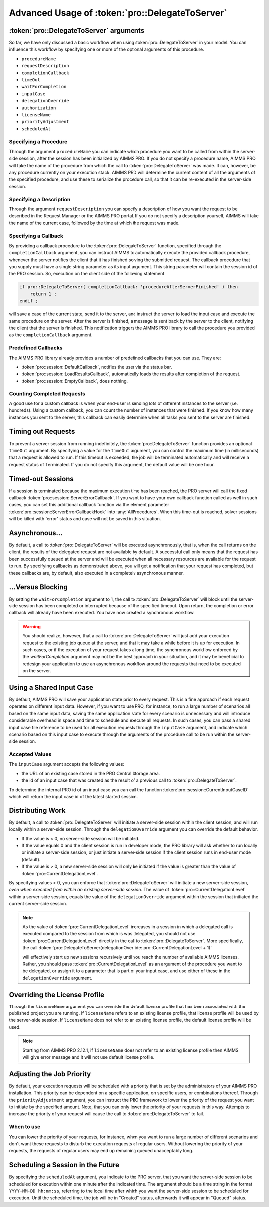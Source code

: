 Advanced Usage of :token:`pro::DelegateToServer`
------------------------------------------------------

:token:`pro::DelegateToServer` arguments
+++++++++++++++++++++++++++++++++++++++++

So far, we have only discussed a basic workflow when using :token:`pro::DelegateToServer` in your model. You can influence this workflow by specifying one or more of the optional arguments of this procedure.
 
* ``procedureName``
* ``requestDescription``
* ``completionCallback``
* ``timeOut``
* ``waitForCompletion``
* ``inputCase``
* ``delegationOverride``
* ``authorization``
* ``licenseName``
* ``priorityAdjustment``
* ``scheduledAt``


Specifying a Procedure
^^^^^^^^^^^^^^^^^^^^^^

Through the argument ``procedureName`` you can indicate which procedure you want to be called from within the server-side session, after the session has been initialized by AIMMS PRO. If you do not specify a procedure name, AIMMS PRO will take the name of the procedure from which the call to :token:`pro::DelegateToServer` was made. It can, however, be any procedure currently on your execution stack. AIMMS PRO will determine the current content of all the arguments of the specified procedure, and use these to serialize the procedure call, so that it can be re-executed in the server-side session.

Specifying a Description
^^^^^^^^^^^^^^^^^^^^^^^^

Through the argument ``requestDescription`` you can specify a description of how you want the request to be described in the Request Manager or the AIMMS PRO portal. If you do not specify a description yourself, AIMMS will take the name of the current case, followed by the time at which the request was made.

Specifying a Callback
^^^^^^^^^^^^^^^^^^^^^

By providing a callback procedure to the :token:`pro::DelegateToServer` function, specified through the ``completionCallback`` argument, you can instruct AIMMS to automatically execute the provided callback procedure, whenever the server notifies the client that it has finished solving the submitted request. The callback procedure that you supply must have a single string parameter as its input argument. This string parameter will contain the session id of the PRO session. So, execution on the client side of the following statement

.. code::

    if pro::DelegateToServer( completionCallback: 'procedureAfterServerFinished' ) then
        return 1 ;
    endif ;

will save a case of the current state, send it to the server, and instruct the server to load the input case and execute the same procedure on the server. After the server is finished, a message is sent back by the server to the client, notifying the client that the server is finished. This notification triggers the AIMMS PRO library to call the procedure you provided as the ``completionCallback`` argument.

Predefined Callbacks
^^^^^^^^^^^^^^^^^^^^

The AIMMS PRO library already provides a number of predefined callbacks that you can use. They are:
 
* :token:`pro::session::DefaultCallback`, notifies the user via the status bar.
* :token:`pro::session::LoadResultsCallback`, automatically loads the results after completion of the request.
* :token:`pro::session::EmptyCallback`, does nothing.

Counting Completed Requests
^^^^^^^^^^^^^^^^^^^^^^^^^^^

A good use for a custom callback is when your end-user is sending lots of different instances to the server (i.e. hundreds). Using a custom callback, you can count the number of instances that were finished. If you know how many instances you sent to the server, this callback can easily determine when all tasks you sent to the server are finished.

Timing out Requests
+++++++++++++++++++

To prevent a server session from running indefinitely, the :token:`pro::DelegateToServer` function provides an optional ``timeOut`` argument. By specifying a value for the ``timeOut`` argument, you can control the maximum time (in milliseconds) that a request is allowed to run. If this timeout is exceeded, the job will be terminated automatically and will receive a request status of Terminated. If you do not specify this argument, the default value will be one hour.

Timed-out Sessions
++++++++++++++++++

If a session is terminated because the maximum execution time has been reached, the PRO server will call the fixed callback :token:`pro::session::ServerErrorCallback`. If you want to have your own callback function called as well in such cases, you can set this additional callback function via the element parameter :token:`pro::session::ServerErrorCallbackHook` into :any:`AllProcedures`. When this time-out is reached, solver sessions will be killed with 'error' status and case will not be saved in this situation.

Asynchronous...
+++++++++++++++

By default, a call to :token:`pro::DelegateToServer` will be executed asynchronously, that is, when the call returns on the client, the results of the delegated request are not available by default. A successful call only means that the request has been successfully queued at the server and will be executed when all necessary resources are available for the request to run. By specifying callbacks as demonstrated above, you will get a notification that your request has completed, but these callbacks are, by default, also executed in a completely asynchronous manner.

...Versus Blocking
++++++++++++++++++

By setting the ``waitForCompletion`` argument to 1, the call to :token:`pro::DelegateToServer` will block until the server-side session has been completed or interrupted because of the specified timeout. Upon return, the completion or error callback will already have been executed. You have now created a synchronous workflow.

.. warning::

    You should realize, however, that a call to :token:`pro::DelegateToServer` will just add your execution request to the existing job queue at the server, and that it may take a while before it is up for execution. In such cases, or if the execution of your request takes a long time, the synchronous workflow enforced by the *waitForCompletion* argument may not be the best approach in your situation, and it may be beneficial to redesign your application to use an asynchronous workflow around the requests that need to be executed on the server.

Using a Shared Input Case
+++++++++++++++++++++++++

By default, AIMMS PRO will save your application state prior to every request. This is a fine approach if each request operates on different input data. However, if you want to use PRO, for instance, to run a large number of scenarios all based on the same input data, saving the same application state for every scenario is unnecessary and will introduce considerable overhead in space and time to schedule and execute all requests. In such cases, you can pass a shared input case file reference to be used for all execution requests through the ``inputCase`` argument, and indicate which scenario based on this input case to execute through the arguments of the procedure call to be run within the server-side session.

Accepted Values
^^^^^^^^^^^^^^^

The ``inputCase`` argument accepts the following values:
 
* the URL of an existing case stored in the PRO Central Storage area.
* the id of an input case that was created as the result of a previous call to :token:`pro::DelegateToServer`.


To determine the internal PRO id of an input case you can call the function :token:`pro::session::CurrentInputCaseID` which will return the input case id of the latest started session.

Distributing Work
+++++++++++++++++

By default, a call to :token:`pro::DelegateToServer` will initiate a server-side session within the client session, and will run locally within a server-side session. Through the ``delegationOverride`` argument you can override the default behavior.
 
* If the value is < 0, no server-side session will be initiated.
* If the value equals 0 and the client session is run in developer mode, the PRO library will ask whether to run locally or initiate a server-side session, or just initiate a server-side session if the client session runs in end-user mode (default).
* If the value is > 0, a new server-side session will only be initiated if the value is greater than the value of :token:`pro::CurrentDelegationLevel`.


By specifying values > 0, you can enforce that :token:`pro::DelegateToServer` will initiate a new server-side session, *even when executed from within an existing server-side session*. The value of :token:`pro::CurrentDelegationLevel` within a server-side session, equals the value of the ``delegationOverride`` argument within the session that initiated the current server-side session.

.. note::

    As the value of :token:`pro::CurrentDelegationLevel` increases in a session in which a delegated call is executed compared to the session from which is was delegated, you should not use :token:`pro::CurrentDelegationLevel` directly in the call to :token:`pro::DelegateToServer`. More specifically, the call
    :token:`pro::DelegateToServer(delegationOverride: pro::CurrentDelegationLevel + 1)`

    will effectively start up new sessions recursively until you reach the number of available AIMMS licenses. Rather, you should pass :token:`pro::CurrentDelegationLevel` as an argument of the procedure you want to be delegated, or assign it to a parameter that is part of your input case, and use either of these in the ``delegationOverride`` argument.

Overriding the License Profile
++++++++++++++++++++++++++++++

Through the ``licenseName`` argument you can override the default license profile that has been associated with the published project you are running. If ``licenseName`` refers to an existing license profile, that license profile will be used by the server-side session. If ``licenseName`` does not refer to an existing license profile, the default license profile will be used.

.. note::

    Starting from AIMMS PRO 2.12.1, if ``licenseName`` does not refer to an existing license profile then AIMMS will give error message and it will not use default license profile.

Adjusting the Job Priority
++++++++++++++++++++++++++

By default, your execution requests will be scheduled with a priority that is set by the administrators of your AIMMS PRO installation. This priority can be dependent on a specific application, on specific users, or combinations thereof. Through the ``priorityAdjustment`` argument, you can instruct the PRO framework to lower the priority of the request you want to initiate by the specified amount. Note, that you can only lower the priority of your requests in this way. Attempts to increase the priority of your request will cause the call to :token:`pro::DelegateToServer` to fail.

When to use
^^^^^^^^^^^

You can lower the priority of your requests, for instance, when you want to run a large number of different scenarios and don't want these requests to disturb the execution requests of regular users. Without lowering the priority of your requests, the requests of regular users may end up remaining queued unacceptably long.

Scheduling a Session in the Future
++++++++++++++++++++++++++++++++++

By specifying the ``scheduledAt`` argument, you indicate to the PRO server, that you want the server-side session to be scheduled for execution within one minute after the indicated time. The argument should be a time string in the format ``YYYY-MM-DD hh:mm:ss``, referring to the local time after which you want the server-side session to be scheduled for execution. Until the scheduled time, the job will be in "Created" status, afterwards it will appear in "Queued" status.
